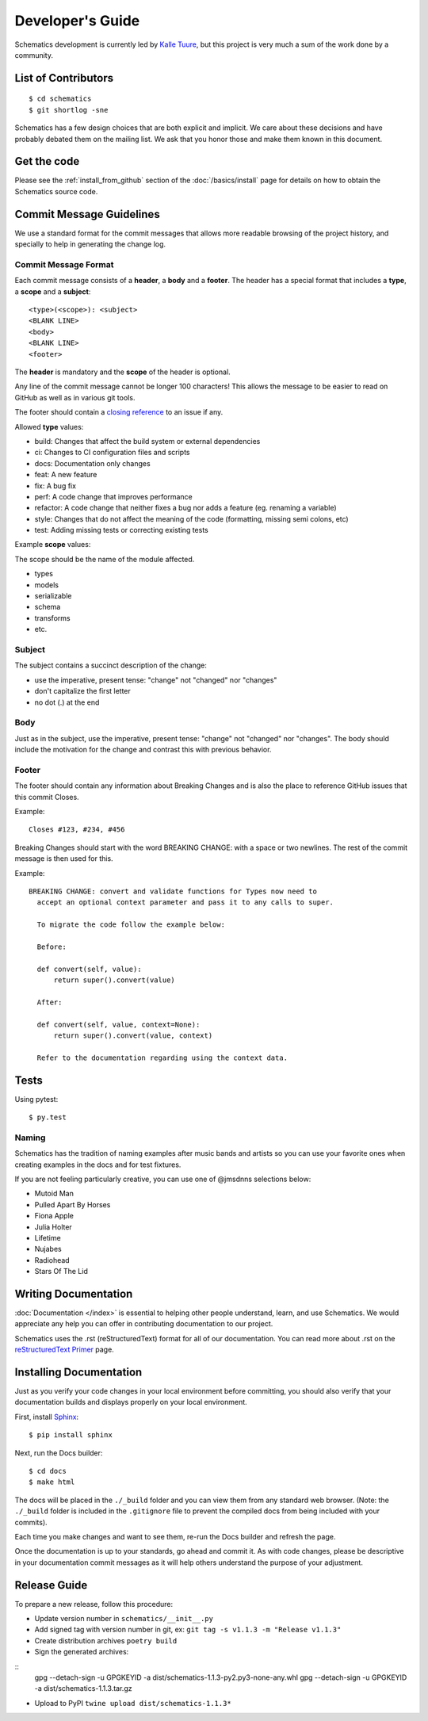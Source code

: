 .. _development:

=================
Developer's Guide
=================

Schematics development is currently led by `Kalle Tuure <kalle@goodtimes.fi>`_,
but this project is very much a sum of the work done by a community.


.. _development_contributors:

List of Contributors
====================

::

  $ cd schematics
  $ git shortlog -sne

Schematics has a few design choices that are both explicit and implicit. We
care about these decisions and have probably debated them on the mailing list.
We ask that you honor those and make them known in this document.


.. _development_get_the_code:

Get the code
============

Please see the :ref:`install_from_github` section of the :doc:`/basics/install`
page for details on how to obtain the Schematics source code.


.. _development_commit_guidelines:

Commit Message Guidelines
=========================

We use a standard format for the commit messages that allows more readable
browsing of the project history, and specially to help in generating the
change log.

Commit Message Format
---------------------

Each commit message consists of a **header**, a **body** and a **footer**.
The header has a special format that includes a **type**, a **scope**
and a **subject**:

::

  <type>(<scope>): <subject>
  <BLANK LINE>
  <body>
  <BLANK LINE>
  <footer>

The **header** is mandatory and the **scope** of the header is optional.

Any line of the commit message cannot be longer 100 characters! This allows
the message to be easier to read on GitHub as well as in various git tools.

The footer should contain a `closing reference <https://help.github.com/articles/closing-issues-via-commit-messages/>`_ to an issue if any.

Allowed **type** values:

- build: Changes that affect the build system or external dependencies
- ci: Changes to CI configuration files and scripts
- docs: Documentation only changes
- feat: A new feature
- fix: A bug fix
- perf: A code change that improves performance
- refactor: A code change that neither fixes a bug nor adds a feature (eg. renaming a variable)
- style: Changes that do not affect the meaning of the code (formatting, missing semi colons, etc)
- test: Adding missing tests or correcting existing tests

Example **scope** values:

The scope should be the name of the module affected.

- types
- models
- serializable
- schema
- transforms
- etc.

Subject
-------

The subject contains a succinct description of the change:

- use the imperative, present tense: "change" not "changed" nor "changes"
- don't capitalize the first letter
- no dot (.) at the end

Body
----

Just as in the subject, use the imperative, present tense: "change" not
"changed" nor "changes". The body should include the motivation for the
change and contrast this with previous behavior.

Footer
------

The footer should contain any information about Breaking Changes and is
also the place to reference GitHub issues that this commit Closes.

Example:
::

  Closes #123, #234, #456

Breaking Changes should start with the word BREAKING CHANGE: with a space
or two newlines. The rest of the commit message is then used for this.

Example:

::

  BREAKING CHANGE: convert and validate functions for Types now need to
    accept an optional context parameter and pass it to any calls to super.

    To migrate the code follow the example below:

    Before:

    def convert(self, value):
        return super().convert(value)

    After:

    def convert(self, value, context=None):
        return super().convert(value, context)

    Refer to the documentation regarding using the context data.


.. _development_tests:

Tests
=====

Using pytest::

  $ py.test

Naming
------

Schematics has the tradition of naming examples after music bands and artists
so you can use your favorite ones when creating examples in the docs and for
test fixtures.

If you are not feeling particularly creative, you can use one of @jmsdnns
selections below:

- Mutoid Man
- Pulled Apart By Horses
- Fiona Apple
- Julia Holter
- Lifetime
- Nujabes
- Radiohead
- Stars Of The Lid


.. _writing_documentation:

Writing Documentation
=====================

:doc:`Documentation </index>` is essential to helping other people understand,
learn, and use Schematics. We would appreciate any help you can offer in
contributing documentation to our project.

Schematics uses the .rst (reStructuredText) format for all of our
documentation. You can read more about .rst on the `reStructuredText Primer <http://sphinx-doc.org/rest.html>`_
page.


.. _installing_documentation:

Installing Documentation
========================

Just as you verify your code changes in your local environment before
committing, you should also verify that your documentation builds and displays
properly on your local environment.

First, install `Sphinx <http://sphinx-doc.org/latest/install.html>`_:

::

  $ pip install sphinx

Next, run the Docs builder:

::

  $ cd docs
  $ make html

The docs will be placed in the ``./_build`` folder and you can view them from
any standard web browser. (Note: the ``./_build`` folder is included in the
``.gitignore`` file to prevent the compiled docs from being included with your
commits).

Each time you make changes and want to see them, re-run the Docs builder and
refresh the page.

Once the documentation is up to your standards, go ahead and commit it. As with
code changes, please be descriptive in your documentation commit messages as it
will help others understand the purpose of your adjustment.


.. _release_guide:

Release Guide
=============

To prepare a new release, follow this procedure:

- Update version number in ``schematics/__init__.py``
- Add signed tag with version number in git, ex: ``git tag -s v1.1.3 -m "Release v1.1.3"``
- Create distribution archives ``poetry build``
- Sign the generated archives:

::
  gpg --detach-sign -u GPGKEYID -a dist/schematics-1.1.3-py2.py3-none-any.whl
  gpg --detach-sign -u GPGKEYID -a dist/schematics-1.1.3.tar.gz

- Upload to PyPI ``twine upload dist/schematics-1.1.3*``
